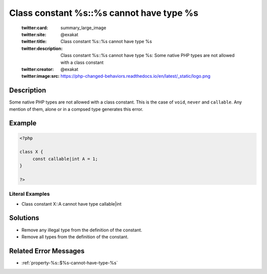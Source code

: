 .. _class-constant-%s::%s-cannot-have-type-%s:

Class constant %s::%s cannot have type %s
-----------------------------------------
 
	.. meta::
		:description:
			Class constant %s::%s cannot have type %s: Some native PHP types are not allowed with a class constant.

	    :og:image: https://php-changed-behaviors.readthedocs.io/en/latest/_static/logo.png
		:og:type: article
		:og:title: Class constant %s::%s cannot have type %s
		:og:description: Some native PHP types are not allowed with a class constant
		:og:url: https://php-errors.readthedocs.io/en/latest/messages/class-constant-%25s%3A%3A%25s-cannot-have-type-%25s.html
	    :og:locale: en

	:twitter:card: summary_large_image
	:twitter:site: @exakat
	:twitter:title: Class constant %s::%s cannot have type %s
	:twitter:description: Class constant %s::%s cannot have type %s: Some native PHP types are not allowed with a class constant
	:twitter:creator: @exakat
	:twitter:image:src: https://php-changed-behaviors.readthedocs.io/en/latest/_static/logo.png
Description
___________
 
Some native PHP types are not allowed with a class constant. This is the case of ``void``, ``never`` and ``callable``. Any mention of them, alone or in a compsed type generates this error. 

Example
_______

.. code-block:: php

   <?php
   
   class X {
   	const callable|int A = 1;
   }
   
   ?>


Literal Examples
****************
+ Class constant X::A cannot have type callable|int

Solutions
_________

+ Remove any illegal type from the definition of the constant.
+ Remove all types from the definition of the constant.

Related Error Messages
______________________

+ :ref:`property-%s::$%s-cannot-have-type-%s`
